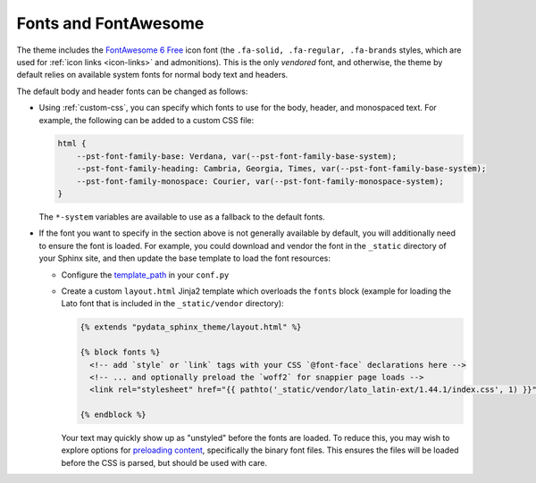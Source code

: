 Fonts and FontAwesome
=====================

The theme includes the `FontAwesome 6 Free <https://fontawesome.com/icons?m=free>`__
icon font (the ``.fa-solid, .fa-regular, .fa-brands`` styles, which are used for
:ref:`icon links <icon-links>` and admonitions).
This is the only *vendored* font, and otherwise, the theme by default relies on
available system fonts for normal body text and headers.

The default body and header fonts can be changed as follows:

- Using :ref:`custom-css`, you can specify which fonts to use for the body, header,
  and monospaced text. For example, the following can be added to a custom
  CSS file:

  .. code-block:: css

      html {
          --pst-font-family-base: Verdana, var(--pst-font-family-base-system);
          --pst-font-family-heading: Cambria, Georgia, Times, var(--pst-font-family-base-system);
          --pst-font-family-monospace: Courier, var(--pst-font-family-monospace-system);
      }

  The ``*-system`` variables are available to use as a fallback to the default fonts.

- If the font you want to specify in the section above is not generally available
  by default, you will additionally need to ensure the font is loaded.
  For example, you could download and vendor the font in the ``_static`` directory
  of your Sphinx site, and then update the base template to load the font resources:

  - Configure the `template_path <https://www.sphinx-doc.org/en/master/development/theming.html#templating>`__
    in your ``conf.py``
  - Create a custom ``layout.html`` Jinja2 template which overloads the ``fonts`` block
    (example for loading the Lato font that is included in the ``_static/vendor`` directory):

    .. code-block:: html+jinja

      {% extends "pydata_sphinx_theme/layout.html" %}

      {% block fonts %}
        <!-- add `style` or `link` tags with your CSS `@font-face` declarations here -->
        <!-- ... and optionally preload the `woff2` for snappier page loads -->
        <link rel="stylesheet" href="{{ pathto('_static/vendor/lato_latin-ext/1.44.1/index.css', 1) }}">

      {% endblock %}

    Your text may quickly show up as "unstyled" before the fonts are loaded. To reduce this, you may wish to explore options for
    `preloading content <https://developer.mozilla.org/en-US/docs/Web/HTML/Preloading_content>`__,
    specifically the binary font files. This ensures the files will be loaded
    before the CSS is parsed, but should be used with care.

.. _pydata-css-variables: https://github.com/pydata/pydata-sphinx-theme/blob/main/src/pydata_sphinx_theme/assets/styles/variables/
.. _pydata-css-colors: https://github.com/pydata/pydata-sphinx-theme/blob/main/src/pydata_sphinx_theme/assets/styles/variables/_color.scss
.. _css-variable-help: https://developer.mozilla.org/en-US/docs/Web/CSS/Using_CSS_custom_properties
